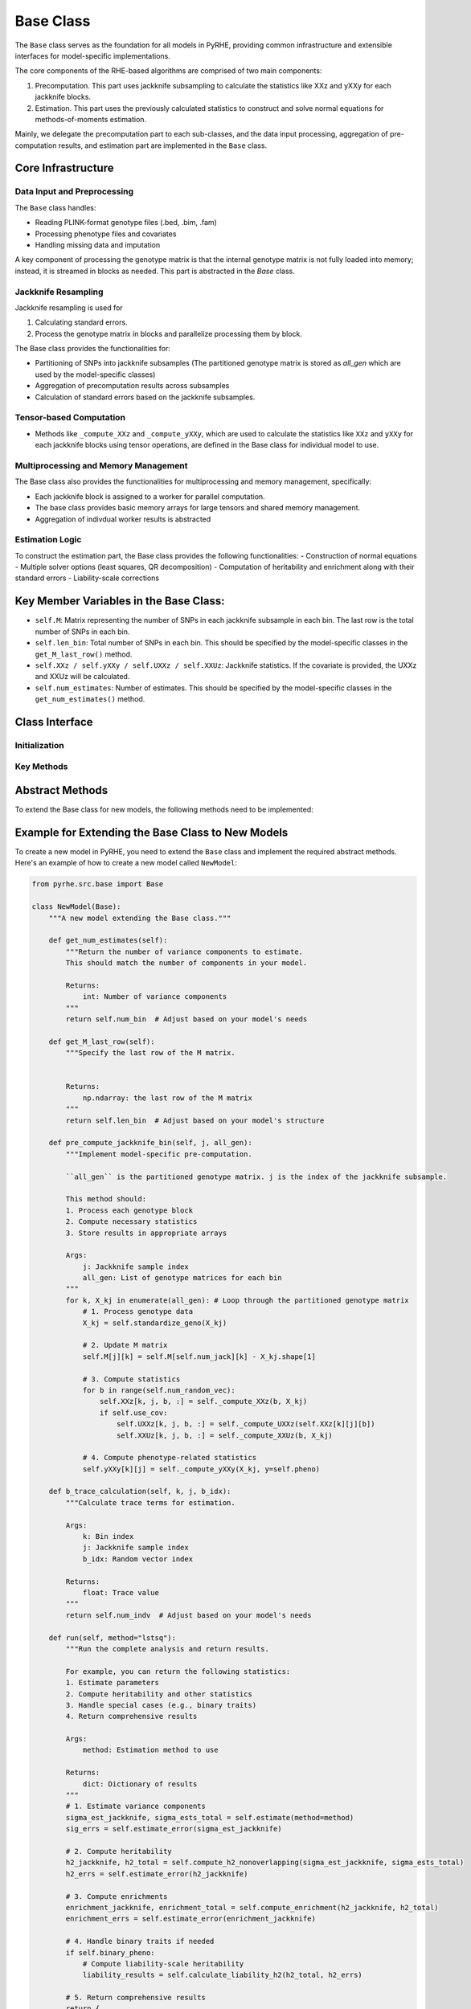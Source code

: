 Base Class
==========

The ``Base`` class serves as the foundation for all models in PyRHE, providing common infrastructure and extensible interfaces for model-specific implementations.

The core components of the RHE-based algorithms are comprised of two main components: 

1. Precomputation. This part uses jackknife subsampling to calculate the statistics like XXz and yXXy for each jackknife blocks. 

2. Estimation. This part uses the previously calculated statistics to construct and solve normal equations for methods-of-moments estimation.

Mainly, we delegate the precomputation part to each sub-classes, and the data input processing, aggregation of pre-computation results, and estimation part are implemented in the ``Base`` class. 

Core Infrastructure
-----------------

Data Input and Preprocessing
~~~~~~~~~~~~~~~~~~~~~~~~~~

The ``Base`` class handles:

- Reading PLINK-format genotype files (.bed, .bim, .fam)
- Processing phenotype files and covariates
- Handling missing data and imputation

A key component of processing the genotype matrix is that the internal genotype matrix is not fully loaded into memory; instead, it is streamed
in blocks as needed. This part is abstracted in the `Base` class.

Jackknife Resampling
~~~~~~~~~~~~~~~~~~

Jackknife resampling is used for

1. Calculating standard errors. 

2. Process the genotype matrix in blocks and parallelize processing them by block.

The Base class provides the functionalities for:

- Partitioning of SNPs into jackknife subsamples (The partitioned genotype matrix is stored as `all_gen` which are used by the model-specific classes)
- Aggregation of precomputation results across subsamples
- Calculation of standard errors based on the jackknife subsamples.

Tensor-based Computation
~~~~~~~~~~~~~~~~~~~~~~~

- Methods like ``_compute_XXz`` and ``_compute_yXXy``, which are used to calculate the statistics like ``XXz`` and ``yXXy`` for each jackknife blocks using tensor operations, are defined in the Base class for individual model to use.

Multiprocessing and Memory Management
~~~~~~~~~~~~~~~~~~~~~~~~~~~~~~~~~~

The Base class also provides the functionalities for multiprocessing and memory management, specifically: 

- Each jackknife block is assigned to a worker for parallel computation.
- The base class provides basic memory arrays for large tensors and shared memory management.
- Aggregation of indivdual worker results is abstracted

Estimation Logic
~~~~~~~~~~~~~~

To construct the estimation part, the Base class provides the following functionalities:
- Construction of normal equations
- Multiple solver options (least squares, QR decomposition)
- Computation of heritability and enrichment along with their standard errors
- Liability-scale corrections

Key Member Variables in the Base Class:
-------------------------------------

- ``self.M``: Matrix representing the number of SNPs in each jackknife subsample in each bin. The last row is the total number of SNPs in each bin.
- ``self.len_bin``: Total number of SNPs in each bin. This should be specified by the model-specific classes in the ``get_M_last_row()`` method.
- ``self.XXz / self.yXXy / self.UXXz / self.XXUz``: Jackknife statistics. If the covariate is provided, the UXXz and XXUz will be calculated.
- ``self.num_estimates``: Number of estimates. This should be specified by the model-specific classes in the ``get_num_estimates()`` method.

Class Interface
-------------

Initialization
~~~~~~~~~~~~

.. py:class:: Base

   .. py:method:: __init__(self, model, geno_file[, annot_file, pheno_file, ...])

      Initialize the Base class.

      :param str model: The model to use (e.g., "rhe", "rhe_dom", "genie")
      :param str geno_file: Path to the genotype file
      :param str annot_file: Path to the annotation file (Optional)
      :param str pheno_file: Path to the phenotype file (Optional)
         - If the phenotype file is not provided, the model will simulate the phenotypes.
      :param str cov_file: Path to the covariate file (Optional)
      :param int num_bin: Number of bins for partitioning (default: 8)
         - If the annotation file is provided, the number of bins will be the number of unique annotations.
         - If not, annotation file will be automatically generated and saved.
      :param int num_jack: Number of jackknife samples (default: 1)
      :param int num_random_vec: Number of random vectors (default: 10)
      :param str geno_impute_method: Method for genotype imputation (default: "binary")
      :param str cov_impute_method: Method for covariate imputation (default: "ignore")
      :param bool cov_one_hot_conversion: Convert categorical covariates to one-hot encoding (default: False)
      :param int categorical_threshhold: Threshold for categorical variables (default: 100)
      :param str device: Computation device ("cpu" or "cuda") (default: "cpu")
      :param int cuda_num: Specific CUDA device number (optional)
      :param int num_workers: Number of parallel workers (optional)
      :param bool multiprocessing: Enable multiprocessing (default: True)
      :param int seed: Random seed for reproducibility (optional)
      :param bool get_trace: Compute and store trace estimates (default: False)
      :param str trace_dir: Directory for trace estimates (optional)
      :param float samp_prev: Sample prevalence for binary traits (optional)
      :param float pop_prev: Population prevalence for binary traits (optional)
      :param Logger log: Logger instance for progress tracking (optional)

Key Methods
~~~~~~~~~

.. py:method:: read_geno(start, end)

   Read genotype data from the specified range. This is to process genotype data in blocks.

.. py:method:: impute_geno(X)

   Impute missing genotype data using either binary MAF-based sampling or mean imputation.

.. py:method:: standardize_geno(geno)

   The base class provides a standardization method to use for the standardization of the genotype matrix assuming it follows binomial distribu- tion. If not, individual models can define their own standardization methods.

.. py:method:: partition_bins(self, geno: np.ndarray, annot: np.ndarray):

    Partition the genotype matrix into num_bin bins. The partitioned genotype matrix is stored as `all_gen` which are used by the model-specific classes.

.. py:method:: _get_jacknife_subsample(self, jack_index: int):

    Get the jackknife subsample of the genotype matrix.

.. py:method:: aggregate():

    Aggregate the precomputation results across subsamples.

.. py:method:: setup_lhs_rhs_jackknife()

    Set up the left-hand side and right-hand side of the normal equations for each jackknife subsample.

.. py:method:: estimate(method="lstsq")

   Estimate model parameters.

Abstract Methods
-------------

To extend the Base class for new models, the following methods need to be implemented:

.. py:method:: get_num_estimates()

   Returns the number of variance components to estimate.

   - RHE: Returns ``num_bin`` for additive effects
   - RHE-DOM: Returns ``num_bin * 2`` for both additive and dominant effects
   - GENIE: Returns varying numbers based on model type

.. py:method:: get_M_last_row()

   Specifies the structure of the M matrix.

   - RHE: Returns ``len_bin`` for additive effects
   - RHE-DOM: Returns concatenated ``[len_bin, len_bin]`` for both effects
   - GENIE: Returns varying structures based on model components

.. py:method:: pre_compute_jackknife_bin(j, all_gen)

   Implements model-specific pre-computation. j is the index of the jackknife subsample. all_gen is the partitioned genotype matrix.

   - RHE: Standardizes genotypes and computes basic statistics
   - RHE-DOM: Handles both original and encoded genotypes
   - GENIE: Manages environment-specific computations

.. py:method:: b_trace_calculation()

   Handles trace calculations.

   - RHE: Returns ``num_indv`` for standardized genotypes
   - RHE-DOM: Similar to RHE since the genotype matrix is also standardized
   - GENIE: Varies based on model components

.. py:method:: run(method)

   How to run the model and what statistics to return (E.g., sigma estimates, heritability, enrichment, etc.)

Example for Extending the Base Class to New Models
--------------------------------------------------

To create a new model in PyRHE, you need to extend the ``Base`` class and implement the required abstract methods. Here's an example of how to create a new model called ``NewModel``:

.. code-block:: python

   from pyrhe.src.base import Base

   class NewModel(Base):
       """A new model extending the Base class."""
       
       def get_num_estimates(self):
           """Return the number of variance components to estimate.
           This should match the number of components in your model.

           Returns:
               int: Number of variance components
           """
           return self.num_bin  # Adjust based on your model's needs
       
       def get_M_last_row(self):
           """Specify the last row of the M matrix.
           
           
           Returns:
               np.ndarray: the last row of the M matrix
           """
           return self.len_bin  # Adjust based on your model's structure
       
       def pre_compute_jackknife_bin(self, j, all_gen):
           """Implement model-specific pre-computation.

           ``all_gen`` is the partitioned genotype matrix. j is the index of the jackknife subsample.
           
           This method should:
           1. Process each genotype block
           2. Compute necessary statistics
           3. Store results in appropriate arrays
           
           Args:
               j: Jackknife sample index
               all_gen: List of genotype matrices for each bin
           """
           for k, X_kj in enumerate(all_gen): # Loop through the partitioned genotype matrix
               # 1. Process genotype data
               X_kj = self.standardize_geno(X_kj)
               
               # 2. Update M matrix
               self.M[j][k] = self.M[self.num_jack][k] - X_kj.shape[1]
               
               # 3. Compute statistics
               for b in range(self.num_random_vec):
                   self.XXz[k, j, b, :] = self._compute_XXz(b, X_kj)
                   if self.use_cov:
                       self.UXXz[k, j, b, :] = self._compute_UXXz(self.XXz[k][j][b])
                       self.XXUz[k, j, b, :] = self._compute_XXUz(b, X_kj)
               
               # 4. Compute phenotype-related statistics
               self.yXXy[k][j] = self._compute_yXXy(X_kj, y=self.pheno)
       
       def b_trace_calculation(self, k, j, b_idx):
           """Calculate trace terms for estimation.
           
           Args:
               k: Bin index
               j: Jackknife sample index
               b_idx: Random vector index
               
           Returns:
               float: Trace value
           """
           return self.num_indv  # Adjust based on your model's needs
       
       def run(self, method="lstsq"):
           """Run the complete analysis and return results.
           
           For example, you can return the following statistics:
           1. Estimate parameters
           2. Compute heritability and other statistics
           3. Handle special cases (e.g., binary traits)
           4. Return comprehensive results
           
           Args:
               method: Estimation method to use
               
           Returns:
               dict: Dictionary of results
           """
           # 1. Estimate variance components
           sigma_est_jackknife, sigma_ests_total = self.estimate(method=method)
           sig_errs = self.estimate_error(sigma_est_jackknife)
           
           # 2. Compute heritability
           h2_jackknife, h2_total = self.compute_h2_nonoverlapping(sigma_est_jackknife, sigma_ests_total)
           h2_errs = self.estimate_error(h2_jackknife)
           
           # 3. Compute enrichments
           enrichment_jackknife, enrichment_total = self.compute_enrichment(h2_jackknife, h2_total)
           enrichment_errs = self.estimate_error(enrichment_jackknife)
           
           # 4. Handle binary traits if needed
           if self.binary_pheno:
               # Compute liability-scale heritability
               liability_results = self.calculate_liability_h2(h2_total, h2_errs)
           
           # 5. Return comprehensive results
           return {
               "sigma_ests_total": sigma_ests_total,
               "sig_errs": sig_errs,
               "h2_total": h2_total,
               "h2_errs": h2_errs,
               "enrichment_total": enrichment_total,
               "enrichment_errs": enrichment_errs,
               # Add any model-specific results
           }